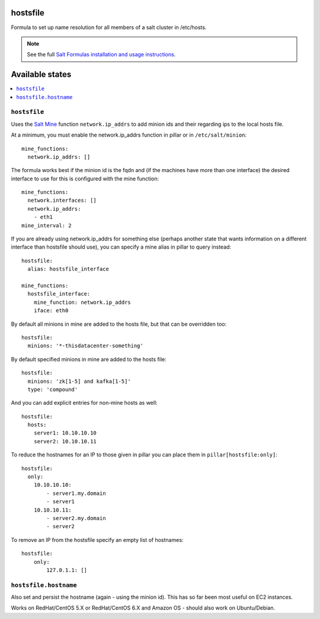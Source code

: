 hostsfile
=========

Formula to set up name resolution for all members of a salt cluster in /etc/hosts.

.. note::

    See the full `Salt Formulas installation and usage instructions
    <http://docs.saltstack.com/en/latest/topics/development/conventions/formulas.html>`_.

Available states
================

.. contents::
    :local:

``hostsfile``
-------

Uses the `Salt Mine <http://docs.saltstack.com/topics/mine/>`_ function ``network.ip_addrs`` to add minion ids and their regarding ips to the local hosts file.

At a minimum, you must enable the network.ip_addrs function in pillar or in ``/etc/salt/minion``::

    mine_functions:
      network.ip_addrs: []

The formula works best if the minion id is the fqdn and (if the machines have more than one interface) the desired interface to use for this is configured with the mine function::

    mine_functions:
      network.interfaces: []
      network.ip_addrs:
        - eth1
    mine_interval: 2

If you are already using network.ip_addrs for something else (perhaps another state that wants information on a different interface than hostsfile should use), you can specify a mine alias in pillar to query instead::

    hostsfile:
      alias: hostsfile_interface

    mine_functions:
      hostsfile_interface:
        mine_function: network.ip_addrs
        iface: eth0

By default all minions in mine are added to the hosts file, but that can be overridden too::

    hostsfile:
      minions: '*-thisdatacenter-something'

By default specified minions in mine are added to the hosts file::

    hostsfile:
      minions: 'zk[1-5] and kafka[1-5]'
      type: 'compound'

And you can add explicit entries for non-mine hosts as well::

    hostsfile:
      hosts:
        server1: 10.10.10.10
        server2: 10.10.10.11

To reduce the hostnames for an IP to those given in pillar
you can place them in ``pillar[hostsfile:only]``::

    hostsfile:
      only:
        10.10.10.10:
            - server1.my.domain
            - server1
        10.10.10.11:
            - server2.my.domain
            - server2

To remove an IP from the hostsfile specify an empty list
of hostnames::

    hostsfile:
        only:
            127.0.1.1: []

``hostsfile.hostname``
--------------

Also set and persist the hostname (again - using the minion id). This has so far been most useful on EC2 instances.

Works on RedHat/CentOS 5.X or RedHat/CentOS 6.X and Amazon OS - should also work on Ubuntu/Debian.
